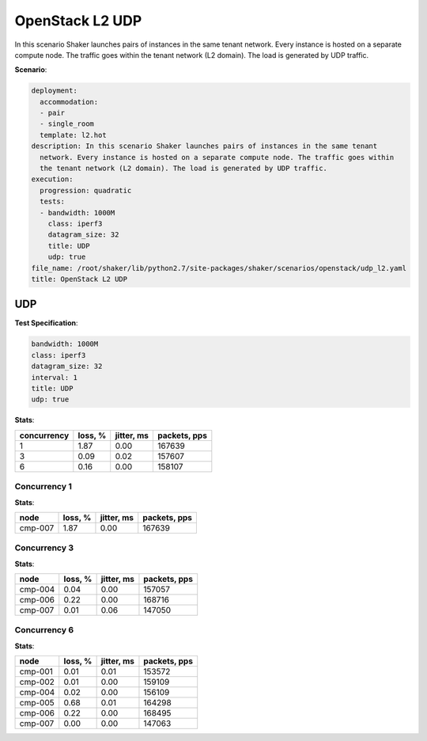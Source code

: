 .. _openstack_l2_udp:

OpenStack L2 UDP
****************

In this scenario Shaker launches pairs of instances in the same tenant network.
Every instance is hosted on a separate compute node. The traffic goes within
the tenant network (L2 domain). The load is generated by UDP traffic.

**Scenario**:

.. code-block:: yaml

    deployment:
      accommodation:
      - pair
      - single_room
      template: l2.hot
    description: In this scenario Shaker launches pairs of instances in the same tenant
      network. Every instance is hosted on a separate compute node. The traffic goes within
      the tenant network (L2 domain). The load is generated by UDP traffic.
    execution:
      progression: quadratic
      tests:
      - bandwidth: 1000M
        class: iperf3
        datagram_size: 32
        title: UDP
        udp: true
    file_name: /root/shaker/lib/python2.7/site-packages/shaker/scenarios/openstack/udp_l2.yaml
    title: OpenStack L2 UDP

UDP
===

**Test Specification**:

.. code-block:: yaml

    bandwidth: 1000M
    class: iperf3
    datagram_size: 32
    interval: 1
    title: UDP
    udp: true

.. image:: c34d6964-b87b-41ba-bfb6-d5814f93c23e.svg

**Stats**:

===========  ========  ==========  ============
concurrency  loss, %   jitter, ms  packets, pps
===========  ========  ==========  ============
          1      1.87        0.00        167639
          3      0.09        0.02        157607
          6      0.16        0.00        158107
===========  ========  ==========  ============

Concurrency 1
-------------

**Stats**:

========  ========  ==========  ============
node      loss, %   jitter, ms  packets, pps
========  ========  ==========  ============
cmp-007       1.87        0.00        167639
========  ========  ==========  ============

Concurrency 3
-------------

**Stats**:

========  ========  ==========  ============
node      loss, %   jitter, ms  packets, pps
========  ========  ==========  ============
cmp-004       0.04        0.00        157057
cmp-006       0.22        0.00        168716
cmp-007       0.01        0.06        147050
========  ========  ==========  ============

Concurrency 6
-------------

**Stats**:

========  ========  ==========  ============
node      loss, %   jitter, ms  packets, pps
========  ========  ==========  ============
cmp-001       0.01        0.01        153572
cmp-002       0.01        0.00        159109
cmp-004       0.02        0.00        156109
cmp-005       0.68        0.01        164298
cmp-006       0.22        0.00        168495
cmp-007       0.00        0.00        147063
========  ========  ==========  ============

